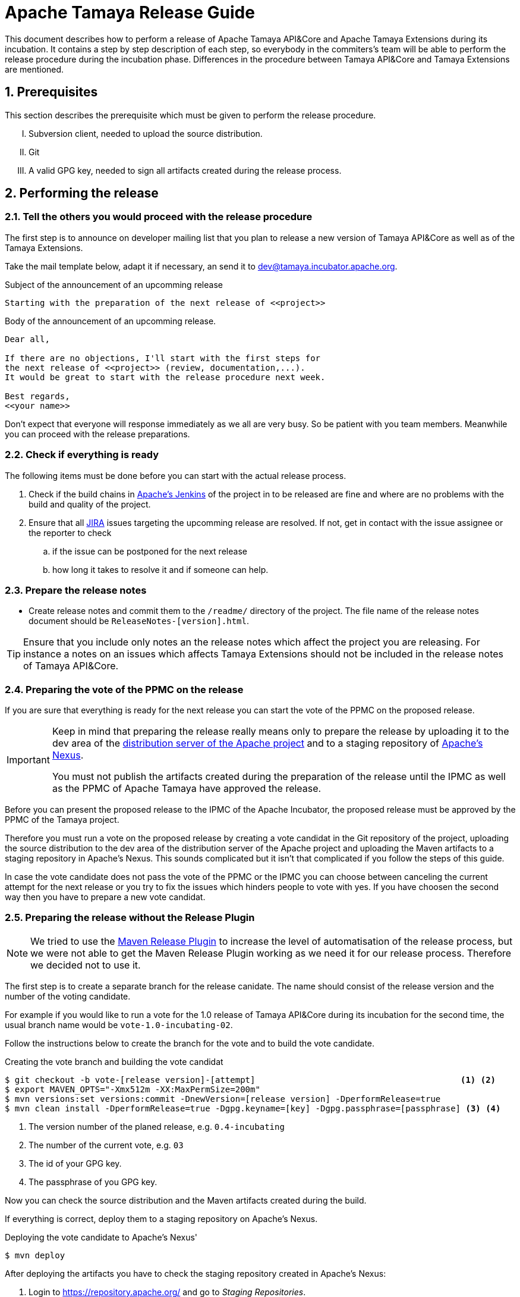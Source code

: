 :jbake-type: page
:jbake-status: published

:sectnums: yes

// to read before
// https://incubator.apache.org/guides/releasemanagement.html
// http://www.apache.org/legal/release-policy.html

= Apache Tamaya Release Guide

[.lead]
This document describes how to perform a release of Apache Tamaya
API&Core and Apache Tamaya Extensions during
its incubation. It contains a step by step description of each step,
so everybody in the commiters's team will be able to perform
the release procedure during the incubation phase.
Differences in the procedure between Tamaya API&Core and Tamaya
Extensions are mentioned.

== Prerequisites

This section describes the prerequisite which must be given to
perform the release procedure.

["upperroman"]

. Subversion client, needed to upload the source distribution.
. Git
. A valid GPG key, needed to sign all artifacts created during
  the release process.


== Performing the release

=== Tell the others you would proceed with the release procedure

The first step is to announce on developer mailing list that
you plan to release a new version of Tamaya API&Core as well
as of the Tamaya Extensions.

Take the mail template below, adapt it if necessary, an send it
to mailto:dev@tamaya.incubator.apache.org[dev@tamaya.incubator.apache.org].



.Subject of the announcement of an upcomming release
----
Starting with the preparation of the next release of <<project>>
----

.Body of the announcement of an upcomming release.
[listing,text]
----
Dear all,

If there are no objections, I'll start with the first steps for
the next release of <<project>> (review, documentation,...).
It would be great to start with the release procedure next week.

Best regards,
<<your name>>
----

Don't expect that everyone will response immediately as we all are very
busy. So be patient with you team members. Meanwhile you can
proceed with the release preparations.

=== Check if everything is ready

The following items must be done before you can start with the
actual release process.

. Check if the build chains in
  https://builds.apache.org/view/Tamaya/[Apache's Jenkins^]
  of the project in to be released are fine and where are
  no problems with the build and quality of the project.
. Ensure that all
  https://issues.apache.org/jira/projects/TAMAYA[JIRA^] issues
  targeting the upcomming release are resolved.
  If not, get in contact with the issue assignee or the reporter to
  check
  .. if the issue can be postponed for the next release
  .. how long it takes to resolve it and if someone can help.


=== Prepare the release notes

* Create release notes and commit them to the `/readme/`
  directory of the project. The file name of the release
  notes document should be `ReleaseNotes-[version].html`.

[TIP]
====
Ensure that you include only notes an the release notes
which affect the project you are releasing.
For instance a notes on an issues which affects Tamaya Extensions
should not be included in the release notes of Tamaya API&Core.
====

=== Preparing the vote of the PPMC on the release

If you are sure that everything is ready for the
next release you can start the vote of the PPMC
on the proposed release.

[IMPORTANT]
====
Keep in mind that preparing the release
really means only to prepare the release by
uploading it to the dev area of the
https://dist.apache.org[distribution
server of the Apache project^] and to a staging
repository of https://repository.apache.org[Apache's Nexus^].

You must not publish the artifacts created during
the preparation of the release until the IPMC as well
as the PPMC of Apache Tamaya have approved the release.
====

Before you can present the proposed release to the
IPMC of the Apache Incubator, the proposed release must be
approved by the PPMC of the Tamaya project.

Therefore you must run a vote on the proposed release
by creating a vote candidat in the Git repository of
the project, uploading the source distribution
to the dev area of the distribution server of the Apache
project and uploading the Maven artifacts to a staging
repository in Apache's Nexus. This sounds complicated
but it isn't that complicated if you follow the steps
of this guide.

In case the vote candidate does not pass the vote of
the PPMC or the IPMC you can choose between
canceling the current attempt for the next release
or you try to fix the issues which hinders people to
vote with yes. If you have choosen the second
way then you have to prepare a new vote candidat.

=== Preparing the release without the Release Plugin

[NOTE]
====
We tried to use the http://maven.apache.org/maven-release/maven-release-plugin/[Maven Release Plugin^]
to increase the level of automatisation of the release process, but
we were not able to get the Maven Release Plugin working as we
need it for our release process. Therefore we decided not to use
it.
====

The first step is to create a separate branch for the release canidate.
The name should consist of the release version and the number of the
voting candidate.

For example if you would like to run a vote for the 1.0 release of
Tamaya API&Core during its incubation for the second time, the usual
branch name would be `vote-1.0-incubating-02`.

Follow the instructions below to create the branch for the vote
and to build the vote candidate.

[code,text]
.Creating the vote branch and building the vote candidat
----
$ git checkout -b vote-[release version]-[attempt]                                         <1> <2>
$ export MAVEN_OPTS="-Xmx512m -XX:MaxPermSize=200m"
$ mvn versions:set versions:commit -DnewVersion=[release version] -DperformRelease=true
$ mvn clean install -DperformRelease=true -Dgpg.keyname=[key] -Dgpg.passphrase=[passphrase] <3> <4>

----
<1> The version number of the planed release, e.g. `0.4-incubating`
<2> The number of the current vote, e.g. `03`
<3> The id of your GPG key.
<4> The passphrase of you GPG key.

Now you can check the source distribution and the Maven artifacts created
during the build.

If everything is correct, deploy them to a staging repository on Apache's
Nexus.

[listing,text]
.Deploying the vote candidate to Apache's Nexus'
----
$ mvn deploy
----

// Check if these commandline parameters are needed
// -DperformRelease=true -Dgpg.keyname=[key] -Dgpg.passphrase=[passphrase] <1> <2>

After deploying the artifacts you have to check the staging repository
created in Apache's Nexus:

1. Login to https://repository.apache.org/[^] and go to _Staging Repositories_.
2. Check the Contents of the newly create staging repository for you release.
3. Close the staging repository to let Nexus do its validations on the deployed
   artifacts.

IMPORTANT: Do not release the content of the stating repository right now.
           Releasing means to publish the artifacts. This will be done
           after a successful vote of the IPMC.


If everything is correct until now, commit your local changes, create a tag for
the voting candidate and push the tag and your commits to the Git
repository.


[listing,text]
.Commiting the changes done for the vote candidate
----
$ git add -A
$ git commit -m "Release Prepare: Set release version."
$ git tag vote-[release version]-[attempt]
$ git push --tags
----

<1> The version number of the planed release, e.g. `0.4-incubating`
<2> The number of the current vote, e.g. `03`

Finally open the next development version of the project.

[listing,text]
.Set next development version of the project
----
$ mvn version:set versions:commit -DnewVersion=[development version]  <1>
$ git add -A
$ git commit -m "Release Prepare: Open new development version."
----
<1> Next development version, e.g. `0.83-incubating-SNAPSHOT`

After setting the new development version you have to add the source
distribution to the distribution repository at https://dist.apache.org/repos/dist/[^].

IMPORTANT: The source distribution and all required artifacts must be added
           to the development directory of Apache's distribution server.
           After the approvement of the release candidate by the PPMC and
           the IPMC they will be moved to the release directory.


[listing,text]
.Adding all needed artifacts to distribution repository
----
$ svn co https://dist.apache.org/repos/dist/dev/incubator/tamaya/
$ mkdir [release version]/[project]                                          <1>
$ set RELEASE_HOME=`pwd`/[release version]/[project]
$ set PROJECT_ROOT=[repository of the project]                               <2>
$ cd $PROJECT_ROOT
$ cp DISCLAIMER $RELEASE_HOME
$ cp NOTICE $RELEASE_HOME
$ cp LICENCE $RELEASE_HOME
$ cp keys/KEYS $RELEASE_HOME
$ cp $PROJECT_ROOT/cp distribution/target/*{.tar.gz,.zip,.asc} $RELEASE_HOME <3>
$ svn add [version]
$ svn add [version]/[project]
----
<1> We store the artifacts of Tamaya API&Core and Tamaya Extensions always
    in different subdirectories. So _project_ can be either
    `apiandcore` or `extensions`.
<2> `PROJECT_ROOT` is the Git repository of the project which you want to
    release.
<3> This command copies both distribution archives to `$RELEASE_HOME`.

Additionally there must be a SHA-1 and MD5 sigature file for each distribution
archive and its GPG signature (`.asc`). To generate them you need programs
like `md5` and `shasum`. The name of these programs might vary from system to system.


[listing,text]
.Generating the required SHA-1 and MD5 signatures
----
$ cd $RELEASE_HOME
$ for f in $(ls *{.tar.gz,.zip,.asc}); do shasum -a 1 $f > ${f}.sha1; md5 $f > ${f}.md5; done
----

After generating the signature files you can add and commit all files and artifacts
of the source distribution.

[listing,text]
.Adding and commiting the source distribution
----
$ cd $RELEASE_HOME
$ svn add [project]
$ svn add [version]
$ svn commit --username [Apache ID]
----

All commited files and artifacts should be now available via
https://dist.apache.org/repos/dist/dev/incubator/tamaya/[https://dist.apache.org/repos/dist/dev/incubator/tamaya/&#91;version&#93;/&#91;project&#93;^].


== Run the vote on the release candidate

=== Run the internally

The next step is to prepare the vote on mailto:dev@tamaya.incubator.apache.org[^].
The mail must contain serveral links, e.g. a link to the source distribution
and a link to the tag in the Git repository.

The following links are needed for the mail:

1. A link to the source distribution in the dev section of the distribution repository
   at https://dist.apache.org/repos/dist/dev/incubator/tamaya/[^].
2. A link to the tag of the release candidate, taken from
   https://git1-us-west.apache.org/repos/asf?p=incubator-tamaya.git;a=summary[^].
3. A link to the staging repository for the release candidate of the intended
   relase at http://repository.apache.org/content/repositories[^].
4. A link to to the http://www.apache.org/foundation/voting.html#ReleaseVotes[rules for release votes^]
   in the _Apache Voting Process_ document.

Take the mail template below, insert the links, an send it
to mailto:dev@tamaya.incubator.apache.org[dev@tamaya.incubator.apache.org].

[listing,text]
.Subject of the vote on the release candidate
----
[Vote] Release of [project] [version] <1> <2>
----
<1> Replace _project_ by either Apache Tamaya API&amp;Core or Apache Tamaya Extensions
<2> Replace _version_ by the version number of the release

[listing,text]
.Body of the vote on the release candidate
----
[VOTE] Release of [project] [version]                                         <1> <2>

Hi,

I was running the needed tasks to get the [version] release of [project] out. <1> <2>
The artifacts available via the Apache distribution repository [1] and
also via Apache's Nexus [2].

The tag for this release candidate is available at [3] and will be renamed
once the vote passed.
Please take a look at the artifacts and vote!

Please note:
This vote is a "majority approval" with a minimum of three +1 votes (see [4]).

------------------------------------------------
[ ] +1 for community members who have reviewed the bits
[ ] +0
[ ] -1 for fatal flaws that should cause these bits not to be released, and why ...
------------------------------------------------

Thanks,
[name]

[1] [link to the source distribution]                                         <3>
[2] [link to the staging repository at Apache's Nexus]                        <4>
[3] [link to the tag in the Git repository]                                   <5>
[4] http://www.apache.org/foundation/voting.html#ReleaseVotes
----
<1> Replace _project_ by the name of the project to be release, which can be
    _Apache Tamaya API&amp;Core_ or _Apache Tamaya Extensions_.
<2> Replease _version_ by the version number of the intended release.
<3> Insert here the link to the source distribution of the project
    in the dev section of distribution repository
    at https://dist.apache.org/repos/dist/dev/incubator/tamaya/[^].
<4> Insert here the link to the staging repository for the release candidate
    at http://repository.apache.org/content/repositories[^].
<5> Insert here the link to the tag created for the release candidate
    in the Git repository.

Wait at least 72 hours before you close the result. If there is not enough attention
at the mailing list to vote, send a nice reminder to the list. Please keep in mind
that people might be simple to busy to respond on your vote.

To close the vote count all single votes and send the result as reply to your
initial mail to the mailinglist by using the templates below.

[listing,text]
.Subject of the mail with the result of the vote
----
[Result] (was: Re: [VOTE] Release of [project] [version]) <1> <2>
----
<1> Replace _project_ by the name of the project to be release, which can be
    _Apache Tamaya API&amp;Core_ or _Apache Tamaya Extensions_.
<2> Replease _version_ by the version number of the intended release.

[listing,text]
.Body of the mail with the result of the vote
----
Thank you for voting!

X binding +1 votes (PPMC):    <1>
[list]                        <2>

Y non-binding +1 votes:       <3>
[list]                        <4>

Z -1 votes:                   <5>
[list]                        <6>
----
<1> Replace _X_ by the number of positive votes by PPMC members
<2> Replace _list_ by the names of PPMC members with a positive vote
<3> Replace _Y_ by the number of non-binding positive votes by
    non-PPMC members
<4> Replace _list_ by the names of non-PPMC members with a positive vote
<5> Replace _Z_ by the number of negative votes by PPMC members
<6> Replace _list_ by the names of PPMC members with a negative vote


After the vote on the PPMC has been finished and is successful,
repeat the voting process on the incubator mailing list.


=== Let the IPMC vote on the release candidate

During the incubation phase of Tamaya, each release must be approved
by the IPMC.

The first step is to subscribe to the mailinglist
general@incubator.apache.org.
More information and how to do this can be found on
https://incubator.apache.org/guides/lists.html[^].

:x: https://lists.apache.org/list.html?dev@tamaya.apache.org

The mail, which must be send to the list, is quite similar
to the one for the PPMC, but it must also contain a link
to the mail thread of the successful vote of the PPMC.
The archive of the developers mailinglist of Apache Tamaya
can be found at https://lists.apache.org[^].

The mail to the IPMC can be composed by using these both
templates:

[listing,text]
.Subject of the vote on the release candidate
----
[Vote] Release of [project] [version] <1> <2>
----
<1> Replace _project_ by either Apache Tamaya API&amp;Core or Apache Tamaya Extensions
<2> Replace _version_ by the version number of the release

[listing,text]
.Body of the vote on the release candidate
----
[VOTE] Release of [project] [version]                                         <1> <2>

Dear IPMC members,

The Apache Tamaya project was running the needed tasks to get
the [version] release of [project] out.                                       <1> <2>

The artifacts available via the Apache distribution repository [1] and
also via Apache's Nexus [2].

The tag for this release candidate is available at [3]

The mail thread of the vote can be found at [4].

Please take a look at the artifacts and vote!

Please note:
This vote is a "majority approval" with a minimum of three +1 votes (see [5]).

------------------------------------------------
[ ] +1 for IPMC members who approve this release
[ ] +0 for IPMC members with no opinion on this release
[ ] -1 for IPMC members who reject this release, and why ...
------------------------------------------------

Thanks,
[name]

[1] [link to the source distribution]                                         <3>
[2] [link to the staging repository at Apache's Nexus]                        <4>
[3] [link to the tag in the Git repository]                                   <5>
[4] [link to the thread of the vote by the PPMC.]                             <6>
[5] http://www.apache.org/foundation/voting.html#ReleaseVotes
----
<1> Replace _project_ by the name of the project to be release, which can be
    _Apache Tamaya API&amp;Core_ or _Apache Tamaya Extensions_.
<2> Replease _version_ by the version number of the intended release.
<3> Insert here the link to the source distribution of the project
    in the dev section of distribution repository
    at https://dist.apache.org/repos/dist/dev/incubator/tamaya/[^].
<4> Insert here the link to the staging repository for the release candidate
    at http://repository.apache.org/content/repositories[^].
<5> Insert here the link to the tag created for the release candidate
    in the Git repository.
<6> Insert here the link to vote thread on Tamaya's developer mailinglist
    for this release candidate

Send the mail to pass:macro[general@incubator.apache.org] and let
the vote run for at least 72 hours.

To close the vote count all single votes and send the result as reply
to your initial mail to the mailinglist by using the templates below:

[listing,text]
.Subject of the mail with the result of the vote
----
[Result] (was: Re: [VOTE] Release of [project] [version]) <1> <2>
----
<1> Replace _project_ by the name of the project to be release, which can be
    _Apache Tamaya API&amp;Core_ or _Apache Tamaya Extensions_.
<2> Replease _version_ by the version number of the intended release.

[listing,text]
.Body of the mail with the result of the vote
----
Thank you for voting!

X binding +1 votes (PPMC):    <1>
[list]                        <2>

Y non-binding +1 votes:       <3>
[list]                        <4>

Z -1 votes:                   <5>
[list]                        <6>
----
<1> Replace _X_ by the number of positive votes by IPMC members
<2> Replace _list_ by the names of IPMC members with a positive vote
<3> Replace _Y_ by the number of non-binding positive votes by
    non-IPMC members
<4> Replace _list_ by the names of non-PPMC members with a positive vote
<5> Replace _Z_ by the number of negative votes by IPMC members
<6> Replace _list_ by the names of IPMC members with a negative vote



== Performing the release

The actually release process can be started if the binding majority
of IPMC members have approved the release candidate.

The first task is to create branch for the new release
out of the branch, created for the vote on the release candidate.

=== Tag and branch for the release

Creating this branch requires multiple commands, as Git does not
allow to simply rename a remote branch. The listing below shows
which commands are needed to create a branch for the new release

[listing,shell]
.Renaming the branch of the release candidate
----
$ git checkout master                                                  <1>
$ git branch release-[version] vote-[version]-[attempt]                <2> <3> <4>
$ git push origin release-[version]:refs/heads/release-[version]       <5>
$ git push origin :vote-[version]-[attempt]                            <6>
$ git branch -D vote-[version]-[attempt]                               <7>
$ git checkout -b release-[version] --track origin/release-[version]   <8>
----
<1> Switching back to `master`
<2> Creating a release branch out of the vote branch
<3> Replace _version_ by the version number of the release
<4> Replace _attempt_ by the number of the successful vote attempt
<5> Pushing the new branch under the same name to the blessed repository
<6> Delete the vote branch in the blessed remote repository
<7> Delete the branch locally
<8> Checkout the new release branch and set the corresponding
    remote branch as upstream branch


Now create a new tag for the release based on the exsting tag
for the release candidate and delete the tag made for
the release candidate:

[listing,shell]
----
$ git tag release-[version] vote-[version]-[attempt]                   <1> <2> <3>
$ git tag -d vote-[version]-[attempt]                                  <4>
$ git push origin :vote-[version]-[attempt]                            <5>
$ git push --tags origin                                               <6>
----
<1> Creating a release tag for the release
<2> Replace _version_ by the version number of the release
<3> Replace _attempt_ by the number of the successful vote attempt
<4> Delete the tag made for the vote locally
<5> Delete tag tag mode for the vote in the blessed remote repository
<6> Push the new tag to the remote repository

Now you can merge the new release branch with the prepared
development version to master.

[listing,text]
.Merging the release branch to `master`
----
$ git checkout master
$ git merge release-[version]
$ git push origin master
----

=== Cleanup Jira

Login into https://issues.apache.org/jira/browse/tamaya[Apache's Jira] and
close all issues in the
https://issues.apache.org/jira/browse/tamaya[Tamaya project^].

=== Release the staging repository

Login into https://repository.apache.org/[Apaches Nexus^] and
release to staging repository for the new release.

Then wait some minutes and check if the artifacts have become
available at http://repo2.maven.org/maven2/org/apache/tamaya[^].

=== Releasing the distribution artifacts

The source distribution of the release candidate must now be
moved from the dev section of the distribution repository
to the release section.

An easy way to achive this is to use the `svn mv` command
only with remote URLs. Before you move the distribution artifacts,
make sure the the directory for the version of the projects exists.

[listing,text]
.Checking if the target directory exists in SVN
----
$ svn ls https://dist.apache.org/repos/dist/release/incubator/tamaya
----

If the directory does not exists, create it.

[listing,text]
.Creating the directory for the version of the release
----
$ svn mkdir https://dist.apache.org/repos/dist/release/incubator/tamaya/[versio]    <1>
----
<1> Replace _version_ by the version number of the release.

Now move all distribution artifacts from the dev section to the release
section.

[listing,text]
.Moving the source distribution to the release section with SVN
----
$ svn mv \
    https://dist.apache.org/repos/dist/dev/incubator/tamaya/[version]/[project] \   <1> <2>
    https://dist.apache.org/repos/dist/release/incubator/tamaya/[version]/[project]
----
<1> Replace _version_ by the version number of the release.
<2> Replace _project_ by the name of the project.

To be sure that everything wents well, perform a checkout of the SVN
repository for the release section and check if everything is there.

[listing,shell]
----
$ svn checkout https://dist.apache.org/repos/dist/release/incubator/tamaya
$ cd tamaya
$ ls -Rlah
----


== Updating the website and announcing the release

Coordindate on the developers mailinglist the update of the website
for the new version and the announcement of the new version.
